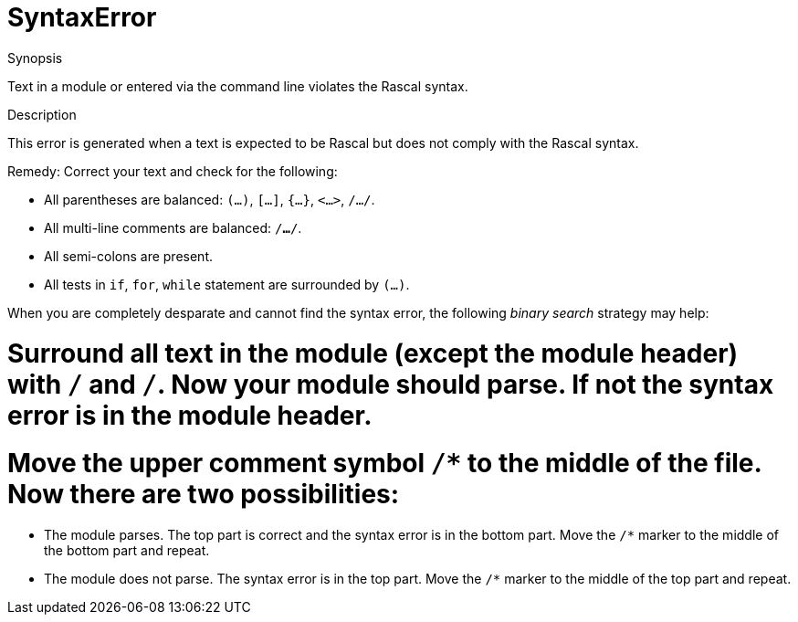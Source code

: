 
[[Static-SyntaxError]]
# SyntaxError
:concept: Static/SyntaxError

.Synopsis
Text in a module or entered via the command line violates the Rascal syntax.

.Syntax

.Types

.Function
       
.Usage

.Description
This error is generated when a text is expected to be Rascal but does not comply with the Rascal syntax.

Remedy: Correct your text and check for the following:

*  All parentheses are balanced: `(...)`, `[...]`, `{...}`, `<...>`, `/.../`.
*  All multi-line comments are balanced: `/*...*/`.
*  All semi-colons are present.
*  All tests in `if`, `for`, `while` statement are surrounded by `(...)`.


When you are completely desparate and cannot find the syntax error, the following _binary search_ strategy may help:

#  Surround all text in the module (except the module header) with `/*` and `*/`. Now your module should parse. If not the syntax error is in the module header.
#  Move the upper comment symbol `/*` to the middle of the file. Now there are two possibilities:
**  The module parses. The top part is correct and the syntax error is in the bottom part. 
     Move the `/*` marker to the middle of the bottom part and repeat.
**  The module does not parse. The syntax error is in the top part.
     Move the `/*` marker to the middle of the top part and repeat.

.Examples

.Benefits

.Pitfalls


:leveloffset: +1

:leveloffset: -1